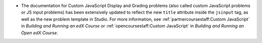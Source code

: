 * The documentation for Custom JavaScript Display and Grading problems (also
  called custom JavaScript problems or JS input problems) has been extensively
  updated to reflect the new ``title`` attribute inside the ``jsinput`` tag, as
  well as the new problem template in Studio. For more information, see
  :ref:`partnercoursestaff:Custom JavaScript` in *Building and Running an edX
  Course* or :ref:`opencoursestaff:Custom JavaScript` in *Building and Running
  an Open edX Course*.

